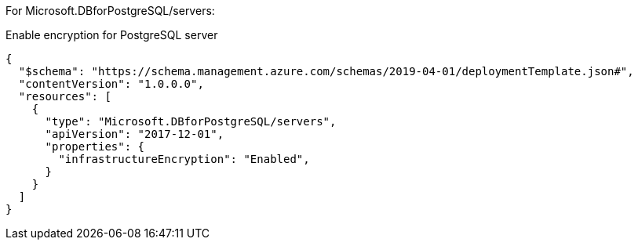 For Microsoft.DBforPostgreSQL/servers:

Enable encryption for PostgreSQL server
[source,json,diff-id=701,diff-type=compliant]
----
{
  "$schema": "https://schema.management.azure.com/schemas/2019-04-01/deploymentTemplate.json#",
  "contentVersion": "1.0.0.0",
  "resources": [
    {
      "type": "Microsoft.DBforPostgreSQL/servers",
      "apiVersion": "2017-12-01",
      "properties": {
        "infrastructureEncryption": "Enabled",
      }
    }
  ]
}
----
